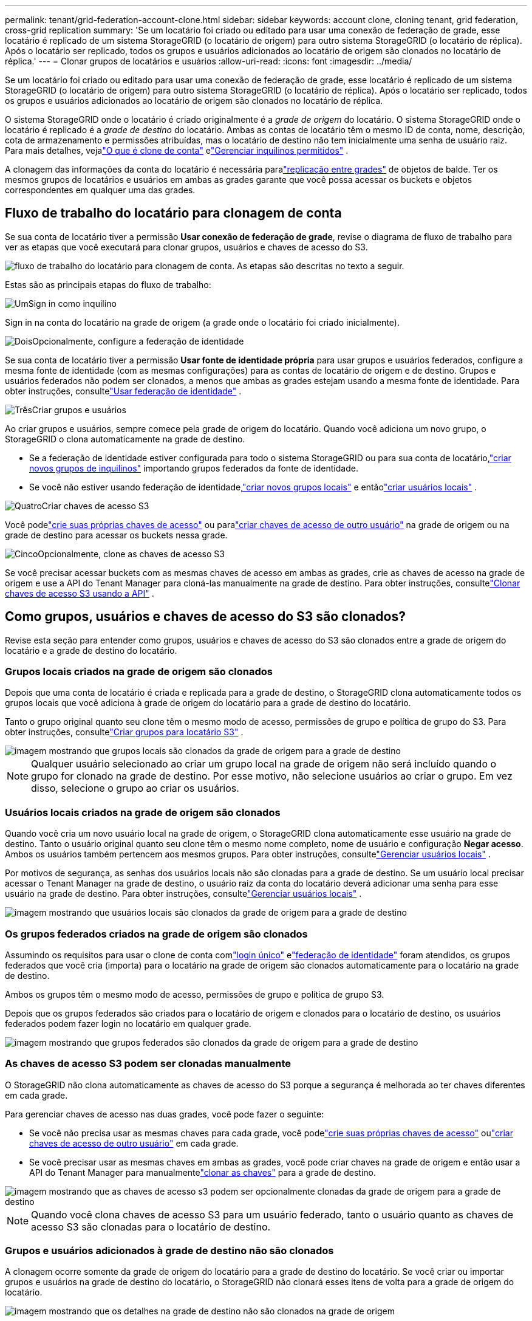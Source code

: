 ---
permalink: tenant/grid-federation-account-clone.html 
sidebar: sidebar 
keywords: account clone, cloning tenant, grid federation, cross-grid replication 
summary: 'Se um locatário foi criado ou editado para usar uma conexão de federação de grade, esse locatário é replicado de um sistema StorageGRID (o locatário de origem) para outro sistema StorageGRID (o locatário de réplica).  Após o locatário ser replicado, todos os grupos e usuários adicionados ao locatário de origem são clonados no locatário de réplica.' 
---
= Clonar grupos de locatários e usuários
:allow-uri-read: 
:icons: font
:imagesdir: ../media/


[role="lead"]
Se um locatário foi criado ou editado para usar uma conexão de federação de grade, esse locatário é replicado de um sistema StorageGRID (o locatário de origem) para outro sistema StorageGRID (o locatário de réplica).  Após o locatário ser replicado, todos os grupos e usuários adicionados ao locatário de origem são clonados no locatário de réplica.

O sistema StorageGRID onde o locatário é criado originalmente é a _grade de origem_ do locatário.  O sistema StorageGRID onde o locatário é replicado é a _grade de destino_ do locatário.  Ambas as contas de locatário têm o mesmo ID de conta, nome, descrição, cota de armazenamento e permissões atribuídas, mas o locatário de destino não tem inicialmente uma senha de usuário raiz.  Para mais detalhes, vejalink:../admin/grid-federation-what-is-account-clone.html["O que é clone de conta"] elink:../admin/grid-federation-manage-tenants.html["Gerenciar inquilinos permitidos"] .

A clonagem das informações da conta do locatário é necessária paralink:../admin/grid-federation-what-is-cross-grid-replication.html["replicação entre grades"] de objetos de balde.  Ter os mesmos grupos de locatários e usuários em ambas as grades garante que você possa acessar os buckets e objetos correspondentes em qualquer uma das grades.



== Fluxo de trabalho do locatário para clonagem de conta

Se sua conta de locatário tiver a permissão *Usar conexão de federação de grade*, revise o diagrama de fluxo de trabalho para ver as etapas que você executará para clonar grupos, usuários e chaves de acesso do S3.

image::../media/grid-federation-account-clone-workflow-tm.png[fluxo de trabalho do locatário para clonagem de conta.  As etapas são descritas no texto a seguir.]

Estas são as principais etapas do fluxo de trabalho:

.image:https://raw.githubusercontent.com/NetAppDocs/common/main/media/number-1.png["Um"]Sign in como inquilino
[role="quick-margin-para"]
Sign in na conta do locatário na grade de origem (a grade onde o locatário foi criado inicialmente).

.image:https://raw.githubusercontent.com/NetAppDocs/common/main/media/number-2.png["Dois"]Opcionalmente, configure a federação de identidade
[role="quick-margin-para"]
Se sua conta de locatário tiver a permissão *Usar fonte de identidade própria* para usar grupos e usuários federados, configure a mesma fonte de identidade (com as mesmas configurações) para as contas de locatário de origem e de destino.  Grupos e usuários federados não podem ser clonados, a menos que ambas as grades estejam usando a mesma fonte de identidade. Para obter instruções, consultelink:using-identity-federation.html["Usar federação de identidade"] .

.image:https://raw.githubusercontent.com/NetAppDocs/common/main/media/number-3.png["Três"]Criar grupos e usuários
[role="quick-margin-para"]
Ao criar grupos e usuários, sempre comece pela grade de origem do locatário.  Quando você adiciona um novo grupo, o StorageGRID o clona automaticamente na grade de destino.

[role="quick-margin-list"]
* Se a federação de identidade estiver configurada para todo o sistema StorageGRID ou para sua conta de locatário,link:creating-groups-for-s3-tenant.html["criar novos grupos de inquilinos"] importando grupos federados da fonte de identidade.


[role="quick-margin-list"]
* Se você não estiver usando federação de identidade,link:creating-groups-for-s3-tenant.html["criar novos grupos locais"] e entãolink:managing-local-users.html["criar usuários locais"] .


.image:https://raw.githubusercontent.com/NetAppDocs/common/main/media/number-4.png["Quatro"]Criar chaves de acesso S3
[role="quick-margin-para"]
Você podelink:creating-your-own-s3-access-keys.html["crie suas próprias chaves de acesso"] ou paralink:creating-another-users-s3-access-keys.html["criar chaves de acesso de outro usuário"] na grade de origem ou na grade de destino para acessar os buckets nessa grade.

.image:https://raw.githubusercontent.com/NetAppDocs/common/main/media/number-5.png["Cinco"]Opcionalmente, clone as chaves de acesso S3
[role="quick-margin-para"]
Se você precisar acessar buckets com as mesmas chaves de acesso em ambas as grades, crie as chaves de acesso na grade de origem e use a API do Tenant Manager para cloná-las manualmente na grade de destino. Para obter instruções, consultelink:../tenant/grid-federation-clone-keys-with-api.html["Clonar chaves de acesso S3 usando a API"] .



== Como grupos, usuários e chaves de acesso do S3 são clonados?

Revise esta seção para entender como grupos, usuários e chaves de acesso do S3 são clonados entre a grade de origem do locatário e a grade de destino do locatário.



=== Grupos locais criados na grade de origem são clonados

Depois que uma conta de locatário é criada e replicada para a grade de destino, o StorageGRID clona automaticamente todos os grupos locais que você adiciona à grade de origem do locatário para a grade de destino do locatário.

Tanto o grupo original quanto seu clone têm o mesmo modo de acesso, permissões de grupo e política de grupo do S3. Para obter instruções, consultelink:creating-groups-for-s3-tenant.html["Criar grupos para locatário S3"] .

image::../media/grid-federation-account-clone.png[imagem mostrando que grupos locais são clonados da grade de origem para a grade de destino]


NOTE: Qualquer usuário selecionado ao criar um grupo local na grade de origem não será incluído quando o grupo for clonado na grade de destino.  Por esse motivo, não selecione usuários ao criar o grupo.  Em vez disso, selecione o grupo ao criar os usuários.



=== Usuários locais criados na grade de origem são clonados

Quando você cria um novo usuário local na grade de origem, o StorageGRID clona automaticamente esse usuário na grade de destino. Tanto o usuário original quanto seu clone têm o mesmo nome completo, nome de usuário e configuração *Negar acesso*. Ambos os usuários também pertencem aos mesmos grupos. Para obter instruções, consultelink:managing-local-users.html["Gerenciar usuários locais"] .

Por motivos de segurança, as senhas dos usuários locais não são clonadas para a grade de destino. Se um usuário local precisar acessar o Tenant Manager na grade de destino, o usuário raiz da conta do locatário deverá adicionar uma senha para esse usuário na grade de destino. Para obter instruções, consultelink:managing-local-users.html["Gerenciar usuários locais"] .

image::../media/grid-federation-local-user-clone.png[imagem mostrando que usuários locais são clonados da grade de origem para a grade de destino]



=== Os grupos federados criados na grade de origem são clonados

Assumindo os requisitos para usar o clone de conta comlink:../admin/grid-federation-what-is-account-clone.html#account-clone-sso["login único"] elink:../admin/grid-federation-what-is-account-clone.html#account-clone-identity-federation["federação de identidade"] foram atendidos, os grupos federados que você cria (importa) para o locatário na grade de origem são clonados automaticamente para o locatário na grade de destino.

Ambos os grupos têm o mesmo modo de acesso, permissões de grupo e política de grupo S3.

Depois que os grupos federados são criados para o locatário de origem e clonados para o locatário de destino, os usuários federados podem fazer login no locatário em qualquer grade.

image::../media/grid-federation-federated-group-clone.png[imagem mostrando que grupos federados são clonados da grade de origem para a grade de destino]



=== As chaves de acesso S3 podem ser clonadas manualmente

O StorageGRID não clona automaticamente as chaves de acesso do S3 porque a segurança é melhorada ao ter chaves diferentes em cada grade.

Para gerenciar chaves de acesso nas duas grades, você pode fazer o seguinte:

* Se você não precisa usar as mesmas chaves para cada grade, você podelink:creating-your-own-s3-access-keys.html["crie suas próprias chaves de acesso"] oulink:creating-another-users-s3-access-keys.html["criar chaves de acesso de outro usuário"] em cada grade.
* Se você precisar usar as mesmas chaves em ambas as grades, você pode criar chaves na grade de origem e então usar a API do Tenant Manager para manualmentelink:../tenant/grid-federation-clone-keys-with-api.html["clonar as chaves"] para a grade de destino.


image::../media/grid-federation-s3-access-key.png[imagem mostrando que as chaves de acesso s3 podem ser opcionalmente clonadas da grade de origem para a grade de destino]


NOTE: Quando você clona chaves de acesso S3 para um usuário federado, tanto o usuário quanto as chaves de acesso S3 são clonadas para o locatário de destino.



=== Grupos e usuários adicionados à grade de destino não são clonados

A clonagem ocorre somente da grade de origem do locatário para a grade de destino do locatário.  Se você criar ou importar grupos e usuários na grade de destino do locatário, o StorageGRID não clonará esses itens de volta para a grade de origem do locatário.

image::../media/grid-federation-account-not-cloned.png[imagem mostrando que os detalhes na grade de destino não são clonados na grade de origem]



=== Grupos, usuários e chaves de acesso editados ou excluídos não são clonados

A clonagem ocorre somente quando você cria novos grupos e usuários.

Se você editar ou excluir grupos, usuários ou chaves de acesso em qualquer grade, suas alterações não serão clonadas na outra grade.

image::../media/grid-federation-account-clone-edit-delete.png[imagem mostrando que detalhes editados ou excluídos não são clonados]
